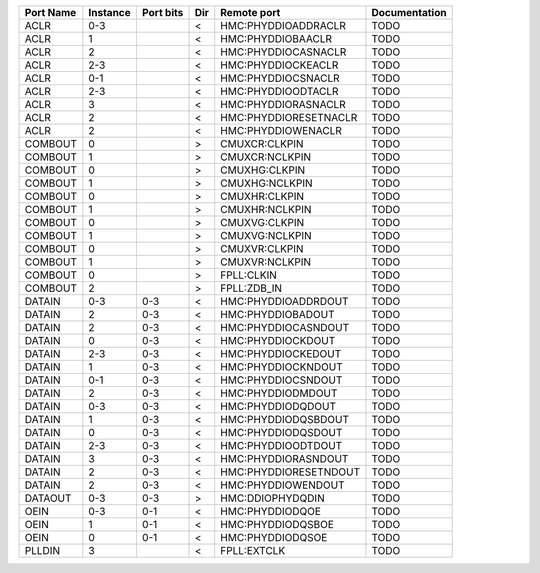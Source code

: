 +-----------+----------+-----------+-----+-----------------------+---------------+
| Port Name | Instance | Port bits | Dir |           Remote port | Documentation |
+===========+==========+===========+=====+=======================+===============+
|      ACLR |      0-3 |           |   < |   HMC:PHYDDIOADDRACLR |          TODO |
+-----------+----------+-----------+-----+-----------------------+---------------+
|      ACLR |        1 |           |   < |     HMC:PHYDDIOBAACLR |          TODO |
+-----------+----------+-----------+-----+-----------------------+---------------+
|      ACLR |        2 |           |   < |   HMC:PHYDDIOCASNACLR |          TODO |
+-----------+----------+-----------+-----+-----------------------+---------------+
|      ACLR |      2-3 |           |   < |    HMC:PHYDDIOCKEACLR |          TODO |
+-----------+----------+-----------+-----+-----------------------+---------------+
|      ACLR |      0-1 |           |   < |    HMC:PHYDDIOCSNACLR |          TODO |
+-----------+----------+-----------+-----+-----------------------+---------------+
|      ACLR |      2-3 |           |   < |    HMC:PHYDDIOODTACLR |          TODO |
+-----------+----------+-----------+-----+-----------------------+---------------+
|      ACLR |        3 |           |   < |   HMC:PHYDDIORASNACLR |          TODO |
+-----------+----------+-----------+-----+-----------------------+---------------+
|      ACLR |        2 |           |   < | HMC:PHYDDIORESETNACLR |          TODO |
+-----------+----------+-----------+-----+-----------------------+---------------+
|      ACLR |        2 |           |   < |    HMC:PHYDDIOWENACLR |          TODO |
+-----------+----------+-----------+-----+-----------------------+---------------+
|   COMBOUT |        0 |           |   > |         CMUXCR:CLKPIN |          TODO |
+-----------+----------+-----------+-----+-----------------------+---------------+
|   COMBOUT |        1 |           |   > |        CMUXCR:NCLKPIN |          TODO |
+-----------+----------+-----------+-----+-----------------------+---------------+
|   COMBOUT |        0 |           |   > |         CMUXHG:CLKPIN |          TODO |
+-----------+----------+-----------+-----+-----------------------+---------------+
|   COMBOUT |        1 |           |   > |        CMUXHG:NCLKPIN |          TODO |
+-----------+----------+-----------+-----+-----------------------+---------------+
|   COMBOUT |        0 |           |   > |         CMUXHR:CLKPIN |          TODO |
+-----------+----------+-----------+-----+-----------------------+---------------+
|   COMBOUT |        1 |           |   > |        CMUXHR:NCLKPIN |          TODO |
+-----------+----------+-----------+-----+-----------------------+---------------+
|   COMBOUT |        0 |           |   > |         CMUXVG:CLKPIN |          TODO |
+-----------+----------+-----------+-----+-----------------------+---------------+
|   COMBOUT |        1 |           |   > |        CMUXVG:NCLKPIN |          TODO |
+-----------+----------+-----------+-----+-----------------------+---------------+
|   COMBOUT |        0 |           |   > |         CMUXVR:CLKPIN |          TODO |
+-----------+----------+-----------+-----+-----------------------+---------------+
|   COMBOUT |        1 |           |   > |        CMUXVR:NCLKPIN |          TODO |
+-----------+----------+-----------+-----+-----------------------+---------------+
|   COMBOUT |        0 |           |   > |            FPLL:CLKIN |          TODO |
+-----------+----------+-----------+-----+-----------------------+---------------+
|   COMBOUT |        2 |           |   > |           FPLL:ZDB_IN |          TODO |
+-----------+----------+-----------+-----+-----------------------+---------------+
|    DATAIN |      0-3 |       0-3 |   < |   HMC:PHYDDIOADDRDOUT |          TODO |
+-----------+----------+-----------+-----+-----------------------+---------------+
|    DATAIN |        2 |       0-3 |   < |     HMC:PHYDDIOBADOUT |          TODO |
+-----------+----------+-----------+-----+-----------------------+---------------+
|    DATAIN |        2 |       0-3 |   < |   HMC:PHYDDIOCASNDOUT |          TODO |
+-----------+----------+-----------+-----+-----------------------+---------------+
|    DATAIN |        0 |       0-3 |   < |     HMC:PHYDDIOCKDOUT |          TODO |
+-----------+----------+-----------+-----+-----------------------+---------------+
|    DATAIN |      2-3 |       0-3 |   < |    HMC:PHYDDIOCKEDOUT |          TODO |
+-----------+----------+-----------+-----+-----------------------+---------------+
|    DATAIN |        1 |       0-3 |   < |    HMC:PHYDDIOCKNDOUT |          TODO |
+-----------+----------+-----------+-----+-----------------------+---------------+
|    DATAIN |      0-1 |       0-3 |   < |    HMC:PHYDDIOCSNDOUT |          TODO |
+-----------+----------+-----------+-----+-----------------------+---------------+
|    DATAIN |        2 |       0-3 |   < |     HMC:PHYDDIODMDOUT |          TODO |
+-----------+----------+-----------+-----+-----------------------+---------------+
|    DATAIN |      0-3 |       0-3 |   < |     HMC:PHYDDIODQDOUT |          TODO |
+-----------+----------+-----------+-----+-----------------------+---------------+
|    DATAIN |        1 |       0-3 |   < |   HMC:PHYDDIODQSBDOUT |          TODO |
+-----------+----------+-----------+-----+-----------------------+---------------+
|    DATAIN |        0 |       0-3 |   < |    HMC:PHYDDIODQSDOUT |          TODO |
+-----------+----------+-----------+-----+-----------------------+---------------+
|    DATAIN |      2-3 |       0-3 |   < |    HMC:PHYDDIOODTDOUT |          TODO |
+-----------+----------+-----------+-----+-----------------------+---------------+
|    DATAIN |        3 |       0-3 |   < |   HMC:PHYDDIORASNDOUT |          TODO |
+-----------+----------+-----------+-----+-----------------------+---------------+
|    DATAIN |        2 |       0-3 |   < | HMC:PHYDDIORESETNDOUT |          TODO |
+-----------+----------+-----------+-----+-----------------------+---------------+
|    DATAIN |        2 |       0-3 |   < |    HMC:PHYDDIOWENDOUT |          TODO |
+-----------+----------+-----------+-----+-----------------------+---------------+
|   DATAOUT |      0-3 |       0-3 |   > |      HMC:DDIOPHYDQDIN |          TODO |
+-----------+----------+-----------+-----+-----------------------+---------------+
|      OEIN |      0-3 |       0-1 |   < |       HMC:PHYDDIODQOE |          TODO |
+-----------+----------+-----------+-----+-----------------------+---------------+
|      OEIN |        1 |       0-1 |   < |     HMC:PHYDDIODQSBOE |          TODO |
+-----------+----------+-----------+-----+-----------------------+---------------+
|      OEIN |        0 |       0-1 |   < |      HMC:PHYDDIODQSOE |          TODO |
+-----------+----------+-----------+-----+-----------------------+---------------+
|    PLLDIN |        3 |           |   < |           FPLL:EXTCLK |          TODO |
+-----------+----------+-----------+-----+-----------------------+---------------+

